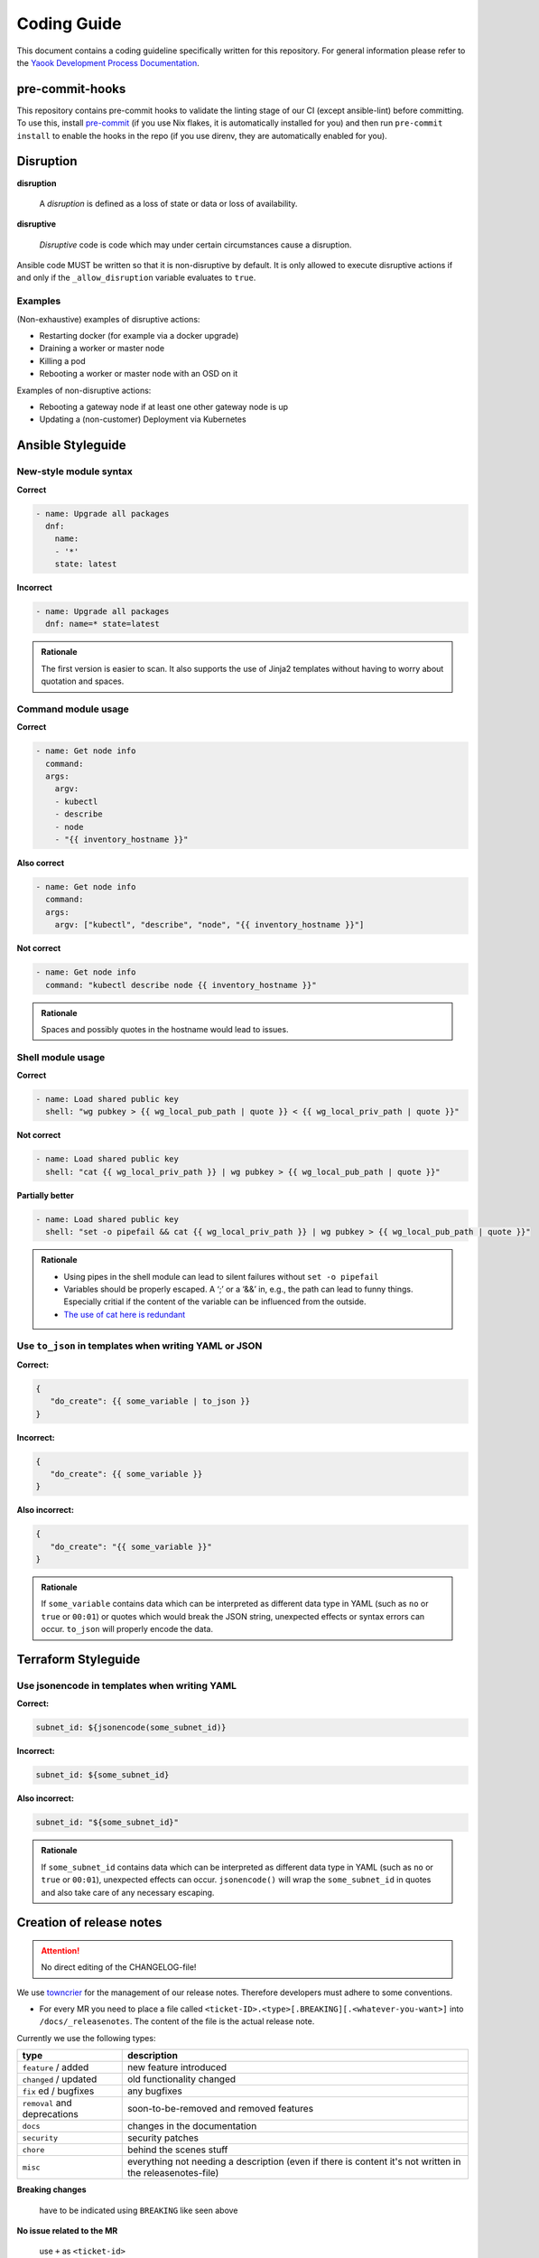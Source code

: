 Coding Guide
============

This document contains a coding guideline specifically written for this
repository. For general information please refer to the
`Yaook Development Process Documentation <https://yaook.gitlab.io/meta/01-development-process.html>`__.

pre-commit-hooks
----------------
This repository contains pre-commit hooks to validate the linting stage of our
CI (except ansible-lint) before committing. To use this, install
`pre-commit <https://pre-commit.com>`__
(if you use Nix flakes, it is automatically installed
for you) and then run ``pre-commit install`` to enable the hooks in the repo (if
you use direnv, they are automatically enabled for you).

Disruption
----------

**disruption**

   A *disruption* is defined as a loss of state or data or
   loss of availability.

**disruptive**

   *Disruptive* code is code which may under certain
   circumstances cause a disruption.

Ansible code MUST be written so that it is non-disruptive by default. It
is only allowed to execute disruptive actions if and only if the
``_allow_disruption`` variable evaluates to ``true``.

Examples
~~~~~~~~

(Non-exhaustive) examples of disruptive actions:

-  Restarting docker (for example via a docker upgrade)
-  Draining a worker or master node
-  Killing a pod
-  Rebooting a worker or master node with an OSD on it

Examples of non-disruptive actions:

-  Rebooting a gateway node if at least one other gateway node is up
-  Updating a (non-customer) Deployment via Kubernetes

Ansible Styleguide
------------------

New-style module syntax
~~~~~~~~~~~~~~~~~~~~~~~

**Correct**

.. code:: yaml

   - name: Upgrade all packages
     dnf:
       name:
       - '*'
       state: latest

**Incorrect**

.. code:: yaml

   - name: Upgrade all packages
     dnf: name=* state=latest

.. admonition:: Rationale

   The first version is easier to scan. It also supports the
   use of Jinja2 templates without having to worry about quotation and
   spaces.

Command module usage
~~~~~~~~~~~~~~~~~~~~

**Correct**

.. code:: yaml

   - name: Get node info
     command:
     args:
       argv:
       - kubectl
       - describe
       - node
       - "{{ inventory_hostname }}"

**Also correct**

.. code:: yaml

   - name: Get node info
     command:
     args:
       argv: ["kubectl", "describe", "node", "{{ inventory_hostname }}"]

**Not correct**

.. code:: yaml

   - name: Get node info
     command: "kubectl describe node {{ inventory_hostname }}"

.. admonition:: Rationale

   Spaces and possibly quotes in the hostname would lead to
   issues.

Shell module usage
~~~~~~~~~~~~~~~~~~

**Correct**

.. code:: yaml

   - name: Load shared public key
     shell: "wg pubkey > {{ wg_local_pub_path | quote }} < {{ wg_local_priv_path | quote }}"

**Not correct**

.. code:: yaml

   - name: Load shared public key
     shell: "cat {{ wg_local_priv_path }} | wg pubkey > {{ wg_local_pub_path | quote }}"

**Partially better**

.. code:: yaml

   - name: Load shared public key
     shell: "set -o pipefail && cat {{ wg_local_priv_path }} | wg pubkey > {{ wg_local_pub_path | quote }}"

.. admonition:: Rationale

   - Using pipes in the shell module can lead to silent
     failures without ``set -o pipefail``
   - Variables should be properly escaped. A ‘;’ or a ‘&&’ in, e.g.,
     the path can lead to funny things.
     Especially critial if the content of the variable can be influenced from
     the outside.
   - `The use of cat here is redundant <http://porkmail.org/era/unix/award.html#cat>`__

Use ``to_json`` in templates when writing YAML or JSON
~~~~~~~~~~~~~~~~~~~~~~~~~~~~~~~~~~~~~~~~~~~~~~~~~~~~~~

**Correct:**

.. code:: yaml

   {
      "do_create": {{ some_variable | to_json }}
   }

**Incorrect:**

.. code:: yaml

   {
      "do_create": {{ some_variable }}
   }

**Also incorrect:**

.. code:: yaml

   {
      "do_create": "{{ some_variable }}"
   }

.. admonition:: Rationale

   If ``some_variable`` contains data which can be
   interpreted as different data type in YAML (such as ``no`` or ``true``
   or ``00:01``) or quotes which would break the JSON string, unexpected
   effects or syntax errors can occur. ``to_json`` will properly encode the
   data.

Terraform Styleguide
--------------------

Use jsonencode in templates when writing YAML
~~~~~~~~~~~~~~~~~~~~~~~~~~~~~~~~~~~~~~~~~~~~~

**Correct:**

.. code:: yaml

   subnet_id: ${jsonencode(some_subnet_id)}

**Incorrect:**

.. code:: yaml

   subnet_id: ${some_subnet_id}

**Also incorrect:**

.. code:: yaml

   subnet_id: "${some_subnet_id}"

.. admonition:: Rationale

   If ``some_subnet_id`` contains data which can be
   interpreted as different data type in YAML (such as ``no`` or ``true``
   or ``00:01``), unexpected effects can occur. ``jsonencode()`` will wrap
   the ``some_subnet_id`` in quotes and also take care of any necessary
   escaping.

.. _coding-guide.towncrier:

Creation of release notes
-------------------------

.. attention::

   No direct editing of the CHANGELOG-file!

We use `towncrier <https://github.com/twisted/towncrier>`__ for
the management of our release notes. Therefore developers must adhere to some
conventions.

- For every MR you need to place a file called
  ``<ticket-ID>.<type>[.BREAKING][.<whatever-you-want>]`` into ``/docs/_releasenotes``.
  The content of the file is the actual release note.

Currently we use the following types:

.. table::

   ============================= ===================================
   type                          description
   ============================= ===================================
   ``feature`` / added           new feature introduced
   ``changed`` / updated         old functionality changed
   ``fix`` ed / bugfixes         any bugfixes
   ``removal`` and deprecations  soon-to-be-removed and removed features
   ``docs``                      changes in the documentation
   ``security``                  security patches
   ``chore``                     behind the scenes stuff
   ``misc``                      everything not needing a description
                                 (even if there is content it's not written
                                 in the releasenotes-file)
   ============================= ===================================

**Breaking changes**

   have to be indicated using ``BREAKING`` like seen above

**No issue related to the MR**

   use ``+`` as ``<ticket-id>``

**Nothing to add to releasenotes**

   name your file ``+.misc.<random>``, this will not provide an entry in the releasenotes

So the following file-names would be valid examples:

.. code:: none

   123.feature
   123.feature.addedsomethingdifferent
   12.docs.rst
   +.misc
   +something.chore.rst
   99.feature.BREAKING.rst
   100.fix.BREAKING.idestroyedeverything.rst

The content in the file can be formated using rst-syntax. Headlines are not allowed.
For further informations see the
`towncrier docu <https://towncrier.readthedocs.io/en/stable/tutorial.html#creating-news-fragments>`__.

Try to keep it short (see `keepachangelog <https://keepachangelog.com/en/1.1.0/>`__) and provide
further information in the related issue/MR.

